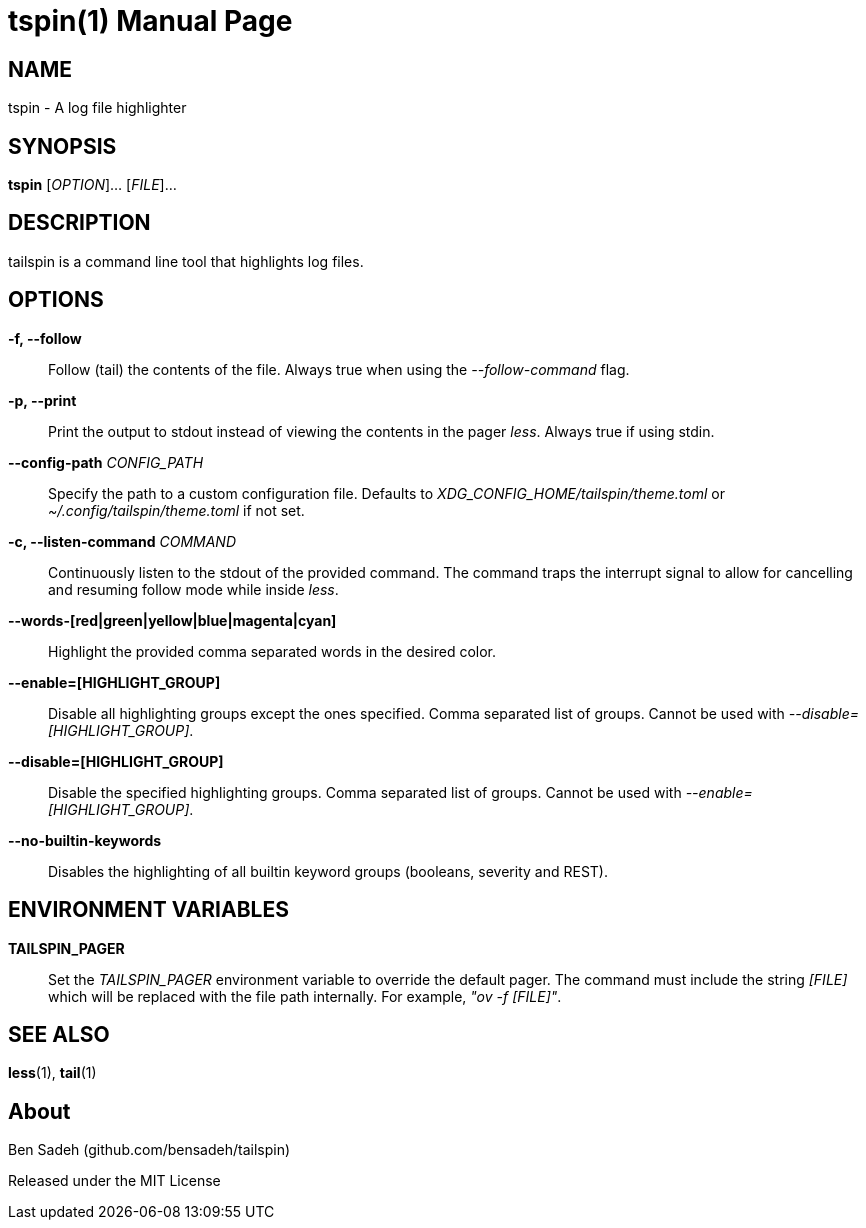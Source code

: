 = tspin(1)
:doctype: manpage
:manmanual: tailspin
:man source: tailspin {release-version}
:revdate: {docdate}

ifdef::env-github[]
:toc:
:toc-title:
:toc-placement!:
:numbered:
endif::[]

== NAME

tspin - A log file highlighter

== SYNOPSIS

*tspin* [_OPTION_]... [_FILE_]...

== DESCRIPTION

tailspin is a command line tool that highlights log files.

== OPTIONS

*-f, --follow*::
Follow (tail) the contents of the file.
Always true when using the _--follow-command_ flag.

*-p, --print*::
Print the output to stdout instead of viewing the contents in the pager _less_.
Always true if using stdin.

*--config-path* _CONFIG_PATH_::
Specify the path to a custom configuration file.
Defaults to _XDG_CONFIG_HOME/tailspin/theme.toml_ or _~/.config/tailspin/theme.toml_ if not set.

*-c, --listen-command* _COMMAND_::
Continuously listen to the stdout of the provided command.
The command traps the interrupt signal to allow for cancelling and resuming follow mode while inside _less_.

*--words-[red|green|yellow|blue|magenta|cyan]*::
Highlight the provided comma separated words in the desired color.

*--enable=[HIGHLIGHT_GROUP]*::
Disable all highlighting groups except the ones specified.
Comma separated list of groups.
Cannot be used with _--disable=[HIGHLIGHT_GROUP]_.

*--disable=[HIGHLIGHT_GROUP]*::
Disable the specified highlighting groups.
Comma separated list of groups.
Cannot be used with _--enable=[HIGHLIGHT_GROUP]_.

*--no-builtin-keywords*::
Disables the highlighting of all builtin keyword groups (booleans, severity and REST).

== ENVIRONMENT VARIABLES

*TAILSPIN_PAGER*::
Set the _TAILSPIN_PAGER_ environment variable to override the default pager.
The command must include the string _[FILE]_ which will be replaced with the file path internally.
For example, _"ov -f [FILE]"_.

== SEE ALSO

*less*(1), *tail*(1)

== About

Ben Sadeh (github.com/bensadeh/tailspin)

Released under the MIT License
